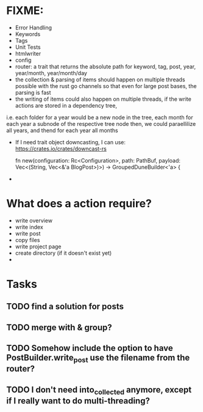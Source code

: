 * FIXME:
- Error Handling
- Keywords
- Tags
- Unit Tests
- htmlwriter
- config
- router: a trait that returns the absolute path for keyword, tag, post, year, year/month, year/month/day
- the collection & parsing of items should happen on multiple threads possible with the rust go channels so that
  even for large post bases, the parsing is fast
- the writing of items could also happen on multiple threads, if the write actions are stored in a dependency tree,
i.e. each folder for a year would be a new node in the tree, each month for each year a subnode of the respective tree node
  then, we could paraellilize all years, and thend for each year all months
- If I need trait object downcasting, I can use: https://crates.io/crates/downcast-rs

    fn new(configuration: Rc<Configuration>, path: PathBuf, payload: Vec<(String, Vec<&'a BlogPost>)>) -> GroupedDuneBuilder<'a> {

- 
* What does a action require?
- write overview
- write index
- write post
- copy files
- write project page
- create directory (if it doesn't exist  yet)
- 
* Tasks
** TODO find a solution for posts
** TODO merge with & group?
** TODO Somehow include the option to have PostBuilder.write_post use the filename from the router?
** TODO I don't need into_collected anymore, except if I really want to do multi-threading?

